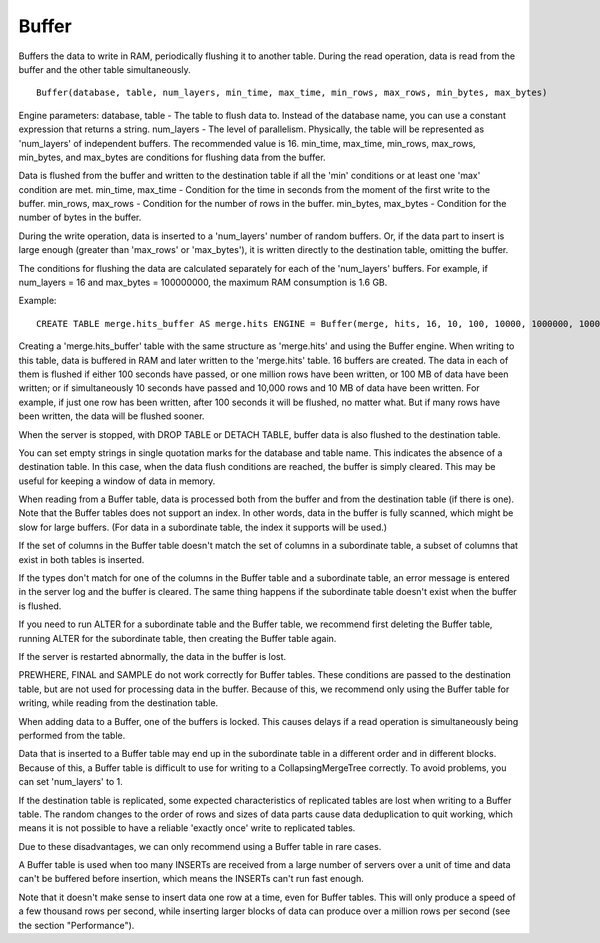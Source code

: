 Buffer
------

Buffers the data to write in RAM, periodically flushing it to another table. During the read operation, data is read from the buffer and the other table simultaneously.
::
  Buffer(database, table, num_layers, min_time, max_time, min_rows, max_rows, min_bytes, max_bytes)

Engine parameters:
database, table - The table to flush data to. Instead of the database name, you can use a constant expression that returns a string.
num_layers - The level of parallelism. Physically, the table will be represented as 'num_layers' of independent buffers. The recommended value is 16.
min_time, max_time, min_rows, max_rows, min_bytes, and max_bytes are conditions for flushing data from the buffer.

Data is flushed from the buffer and written to the destination table if all the 'min' conditions or at least one 'max' condition are met.
min_time, max_time - Condition for the time in seconds from the moment of the first write to the buffer.
min_rows, max_rows - Condition for the number of rows in the buffer.
min_bytes, max_bytes - Condition for the number of bytes in the buffer.

During the write operation, data is inserted to a 'num_layers' number of random buffers. Or, if the data part to insert is large enough (greater than 'max_rows' or 'max_bytes'), it is written directly to the destination table, omitting the buffer.

The conditions for flushing the data are calculated separately for each of the 'num_layers' buffers. For example, if num_layers = 16 and max_bytes = 100000000, the maximum RAM consumption is 1.6 GB.

Example:
::
  CREATE TABLE merge.hits_buffer AS merge.hits ENGINE = Buffer(merge, hits, 16, 10, 100, 10000, 1000000, 10000000, 100000000)

Creating a 'merge.hits_buffer' table with the same structure as 'merge.hits' and using the Buffer engine. When writing to this table, data is buffered in RAM and later written to the 'merge.hits' table. 16 buffers are created. The data in each of them is flushed if either 100 seconds have passed, or one million rows have been written, or 100 MB of data have been written; or if simultaneously 10 seconds have passed and 10,000 rows and 10 MB of data have been written. For example, if just one row has been written, after 100 seconds it will be flushed, no matter what. But if many rows have been written, the data will be flushed sooner.

When the server is stopped, with DROP TABLE or DETACH TABLE, buffer data is also flushed to the destination table.

You can set empty strings in single quotation marks for the database and table name. This indicates the absence of a destination table. In this case, when the data flush conditions are reached, the buffer is simply cleared. This may be useful for keeping a window of data in memory.

When reading from a Buffer table, data is processed both from the buffer and from the destination table (if there is one).
Note that the Buffer tables does not support an index. In other words, data in the buffer is fully scanned, which might be slow for large buffers. (For data in a subordinate table, the index it supports will be used.)

If the set of columns in the Buffer table doesn't match the set of columns in a subordinate table, a subset of columns that exist in both tables is inserted.

If the types don't match for one of the columns in the Buffer table and a subordinate table, an error message is entered in the server log and the buffer is cleared.
The same thing happens if the subordinate table doesn't exist when the buffer is flushed.

If you need to run ALTER for a subordinate table and the Buffer table, we recommend first deleting the Buffer table, running ALTER for the subordinate table, then creating the Buffer table again.

If the server is restarted abnormally, the data in the buffer is lost.

PREWHERE, FINAL and SAMPLE do not work correctly for Buffer tables. These conditions are passed to the destination table, but are not used for processing data in the buffer. Because of this, we recommend only using the Buffer table for writing, while reading from the destination table.

When adding data to a Buffer, one of the buffers is locked. This causes delays if a read operation is simultaneously being performed from the table.

Data that is inserted to a Buffer table may end up in the subordinate table in a different order and in different blocks. Because of this, a Buffer table is difficult to use for writing to a CollapsingMergeTree correctly. To avoid problems, you can set 'num_layers' to 1.

If the destination table is replicated, some expected characteristics of replicated tables are lost when writing to a Buffer table. The random changes to the order of rows and sizes of data parts cause data deduplication to quit working, which means it is not possible to have a reliable 'exactly once' write to replicated tables.

Due to these disadvantages, we can only recommend using a Buffer table in rare cases.

A Buffer table is used when too many INSERTs are received from a large number of servers over a unit of time and data can't be buffered before insertion, which means the INSERTs can't run fast enough.

Note that it doesn't make sense to insert data one row at a time, even for Buffer tables. This will only produce a speed of a few thousand rows per second, while inserting larger blocks of data can produce over a million rows per second (see the section "Performance").
